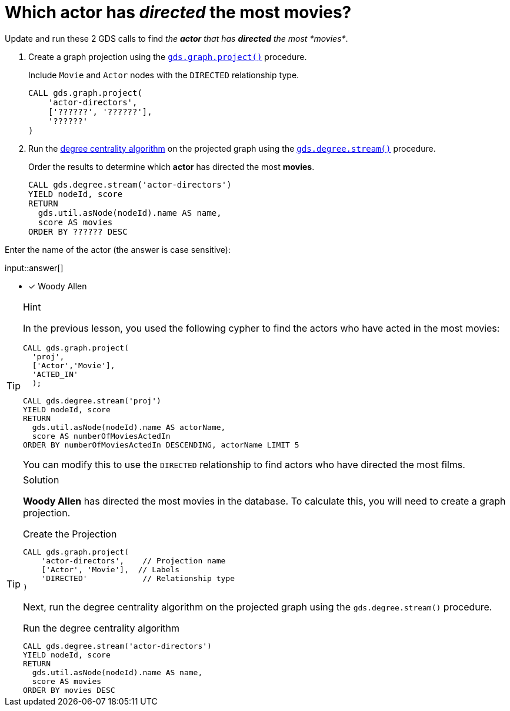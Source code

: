[.question.freetext]
= Which actor has _directed_ the most movies?

Update and run these 2 GDS calls to find _the *actor* that has *directed* the most *movies*_.

. Create a graph projection using the link:https://neo4j.com/docs/graph-data-science/current/management-ops/graph-creation/graph-project/[`gds.graph.project()^]` procedure.
+
Include `Movie` and `Actor` nodes with the `DIRECTED` relationship type.
+
[source,cypher]
----
CALL gds.graph.project(
    'actor-directors',
    ['??????', '??????'],
    '??????'
)
----

. Run the link:https://neo4j.com/docs/graph-data-science/2.4/algorithms/degree-centrality/[degree centrality algorithm^] on the projected graph using the link:https://neo4j.com/docs/graph-data-science/current/algorithms/degree-centrality/#algorithms-degree-centrality-syntax[`gds.degree.stream()^]` procedure.
+
Order the results to determine which *actor* has directed the most *movies*.
+
[source,cypher]
---- 
CALL gds.degree.stream('actor-directors')
YIELD nodeId, score
RETURN 
  gds.util.asNode(nodeId).name AS name, 
  score AS movies
ORDER BY ?????? DESC
----

Enter the name of the actor (the answer is case sensitive):

input::answer[]

* [x] Woody Allen

// Once you have entered the answer, click the **Check Answer** button below to continue.

[TIP,role=hint]
.Hint
====
In the previous lesson, you used the following cypher to find the actors who have acted in the most movies:

[source,cypher,role=noplay]
----
CALL gds.graph.project(
  'proj', 
  ['Actor','Movie'], 
  'ACTED_IN'
  );

CALL gds.degree.stream('proj')
YIELD nodeId, score
RETURN 
  gds.util.asNode(nodeId).name AS actorName, 
  score AS numberOfMoviesActedIn
ORDER BY numberOfMoviesActedIn DESCENDING, actorName LIMIT 5
----

You can modify this to use the `DIRECTED` relationship to find actors who have directed the most films. 
====

[TIP,role=solution]
.Solution
====
**Woody Allen** has directed the most movies in the database.  To calculate this, you will need to create a graph projection.

.Create the Projection
[source,cypher]
----
CALL gds.graph.project(
    'actor-directors',    // Projection name
    ['Actor', 'Movie'],  // Labels
    'DIRECTED'            // Relationship type
)
----

Next, run the degree centrality algorithm on the projected graph using the `gds.degree.stream()` procedure.

.Run the degree centrality algorithm
[source,cypher]
----
CALL gds.degree.stream('actor-directors')
YIELD nodeId, score
RETURN 
  gds.util.asNode(nodeId).name AS name, 
  score AS movies
ORDER BY movies DESC
----

====
